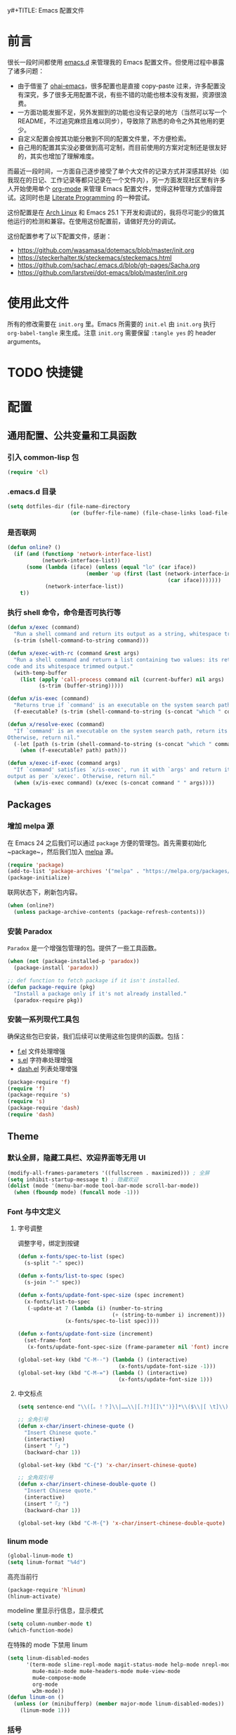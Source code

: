 y#+TITLE: Emacs 配置文件
#+Author: xxxiin
#+PROPERTY: header-args :tangle yes

* 前言

很长一段时间都使用 [[https://github.com/xxxiin/emacs.d][emacs.d]] 来管理我的 Emacs 配置文件。但使用过程中暴露了诸多问题：

- 由于借鉴了 [[https://github.com/bodil/ohai-emacs][ohai-emacs]]，很多配置也是直接 copy-paste 过来，许多配置没有深究，多了很多无用配置不说，有些不错的功能也根本没有发掘，资源很浪费。
- 一方面功能发掘不足，另外发掘到的功能也没有记录的地方（当然可以写一个 README，不过追究麻烦且难以同步），导致除了熟悉的命令之外其他用的更少。
- 自定义配置会按其功能分散到不同的配置文件里，不方便检索。
- 自己用的配置其实没必要做到高可定制，而目前使用的方案对定制还是很友好的，其实也增加了理解难度。

而最近一段时间，一方面自己逐步接受了单个大文件的记录方式并深感其好处（如我现在的日记、工作记录等都只记录在一个文件内），另一方面发现社区里有许多人开始使用单个 [[http://orgmode.org/][org-mode]] 来管理 Emacs 配置文件，觉得这种管理方式值得尝试。这同时也是 [[https://en.wikipedia.org/wiki/Literate_programming][Literate Programming]] 的一种尝试。

这份配置是在 [[https://www.archlinux.org/][Arch Linux]] 和 Emacs 25.1 下开发和调试的，我将尽可能少的做其他运行的检测和兼容。在使用这份配置前，请做好充分的调试。

这份配置参考了以下配置文件，感谢：

- [[https://github.com/wasamasa/dotemacs/blob/master/init.org]]
- [[https://steckerhalter.tk/steckemacs/steckemacs.html]]
- [[https://github.com/sachac/.emacs.d/blob/gh-pages/Sacha.org]]
- [[https://github.com/larstvei/dot-emacs/blob/master/init.org]]

* 使用此文件
所有的修改需要在 ~init.org~ 里。Emacs 所需要的 ~init.el~ 由 ~init.org~ 执行 ~org-babel-tangle~ 来生成。注意 ~init.org~ 需要保留 ~:tangle yes~ 的 header arguments。

* TODO 快捷键

* 配置
** 通用配置、公共变量和工具函数
*** 引入 common-lisp 包

#+BEGIN_SRC emacs-lisp
  (require 'cl)
#+END_SRC

*** .emacs.d 目录

#+BEGIN_SRC emacs-lisp
  (setq dotfiles-dir (file-name-directory
                      (or (buffer-file-name) (file-chase-links load-file-name))))
#+END_SRC

*** 是否联网

#+BEGIN_SRC emacs-lisp
  (defun online? ()
    (if (and (functionp 'network-interface-list)
             (network-interface-list))
        (some (lambda (iface) (unless (equal "lo" (car iface))
                           (member 'up (first (last (network-interface-info
                                                     (car iface)))))))
              (network-interface-list))
      t))
#+END_SRC

*** 执行 shell 命令，命令是否可执行等

#+BEGIN_SRC emacs-lisp
  (defun x/exec (command)
    "Run a shell command and return its output as a string, whitespace trimmed."
    (s-trim (shell-command-to-string command)))

  (defun x/exec-with-rc (command &rest args)
    "Run a shell command and return a list containing two values: its return
  code and its whitespace trimmed output."
    (with-temp-buffer
      (list (apply 'call-process command nil (current-buffer) nil args)
            (s-trim (buffer-string)))))

  (defun x/is-exec (command)
    "Returns true if `command' is an executable on the system search path."
    (f-executable? (s-trim (shell-command-to-string (s-concat "which " command)))))

  (defun x/resolve-exec (command)
    "If `command' is an executable on the system search path, return its absolute path.
  Otherwise, return nil."
    (-let [path (s-trim (shell-command-to-string (s-concat "which " command)))]
      (when (f-executable? path) path)))

  (defun x/exec-if-exec (command args)
    "If `command' satisfies `x/is-exec', run it with `args' and return its
  output as per `x/exec'. Otherwise, return nil."
    (when (x/is-exec command) (x/exec (s-concat command " " args))))
#+END_SRC

** Packages
*** 增加 melpa 源

在 Emacs 24 之后我们可以通过 ~package~ 方便的管理包。首先需要初始化 ~package~，然后我们加入 [[http://melpa.milkbox.net/#/][melpa]] 源。

#+BEGIN_SRC emacs-lisp
  (require 'package)
  (add-to-list 'package-archives '("melpa" . "https://melpa.org/packages/") t)
  (package-initialize)
#+END_SRC

联网状态下，刷新包内容。

#+BEGIN_SRC emacs-lisp
  (when (online?)
    (unless package-archive-contents (package-refresh-contents)))
#+END_SRC

*** 安装 Paradox

~Paradox~ 是一个增强包管理的包。提供了一些工具函数。

#+BEGIN_SRC emacs-lisp
  (when (not (package-installed-p 'paradox))
    (package-install 'paradox))

  ;; def function to fetch package if it isn't installed.
  (defun package-require (pkg)
    "Install a package only if it's not already installed."
    (paradox-require pkg))
#+END_SRC

*** 安装一系列现代工具包

确保这些包已安装，我们后续可以使用这些包提供的函数。包括：

- [[https://github.com/rejeep/f.el][f.el]] 文件处理增强
- [[https://github.com/magnars/s.el][s.el]] 字符串处理增强
- [[https://github.com/magnars/dash.el][dash.el]] 列表处理增强

#+BEGIN_SRC emacs-lisp
  (package-require 'f)
  (require 'f)
  (package-require 's)
  (require 's)
  (package-require 'dash)
  (require 'dash)
#+END_SRC

** Theme
*** 默认全屏，隐藏工具栏、欢迎界面等无用 UI

#+BEGIN_SRC emacs-lisp
  (modify-all-frames-parameters '((fullscreen . maximized))) ; 全屏
  (setq inhibit-startup-message t) ; 隐藏欢迎
  (dolist (mode '(menu-bar-mode tool-bar-mode scroll-bar-mode))
    (when (fboundp mode) (funcall mode -1)))
#+END_SRC

*** Font 与中文定义

**** 字号调整
调整字号，绑定到按键

#+BEGIN_SRC emacs-lisp
  (defun x-fonts/spec-to-list (spec)
    (s-split "-" spec))

  (defun x-fonts/list-to-spec (spec)
    (s-join "-" spec))

  (defun x-fonts/update-font-spec-size (spec increment)
    (x-fonts/list-to-spec
     (-update-at 7 (lambda (i) (number-to-string
                                (+ (string-to-number i) increment)))
                 (x-fonts/spec-to-list spec))))

  (defun x-fonts/update-font-size (increment)
    (set-frame-font
     (x-fonts/update-font-spec-size (frame-parameter nil 'font) increment)))

  (global-set-key (kbd "C-M--") (lambda () (interactive)
                                  (x-fonts/update-font-size -1)))
  (global-set-key (kbd "C-M-=") (lambda () (interactive)
                                  (x-fonts/update-font-size 1)))
#+END_SRC

**** 中文标点

#+BEGIN_SRC emacs-lisp
  (setq sentence-end "\\([。！？]\\|……\\|[.?!][]\"')}]*\\($\\|[ \t]\\)\\)[ \t\n]*")

  ;; 全角引号
  (defun x-char/insert-chinese-quote ()
    "Insert Chinese quote."
    (interactive)
    (insert "「」")
    (backward-char 1))

  (global-set-key (kbd "C-{") 'x-char/insert-chinese-quote)

  ;; 全角双引号
  (defun x-char/insert-chinese-double-quote ()
    "Insert Chinese quote."
    (interactive)
    (insert "『』")
    (backward-char 1))

  (global-set-key (kbd "C-M-{") 'x-char/insert-chinese-double-quote)
#+END_SRC

*** linum mode

#+BEGIN_SRC emacs-lisp
  (global-linum-mode t)
  (setq linum-format "%4d")
#+END_SRC

高亮当前行

#+BEGIN_SRC emacs-lisp
  (package-require 'hlinum)
  (hlinum-activate)
#+END_SRC

modeline 里显示行信息，显示模式

#+BEGIN_SRC emacs-lisp
  (setq column-number-mode t)
  (which-function-mode)
#+END_SRC

在特殊的 mode 下禁用 linum

#+BEGIN_SRC emacs-lisp
  (setq linum-disabled-modes
        '(term-mode slime-repl-mode magit-status-mode help-mode nrepl-mode
          mu4e-main-mode mu4e-headers-mode mu4e-view-mode
          mu4e-compose-mode
          org-mode
          w3m-mode))
  (defun linum-on ()
    (unless (or (minibufferp) (member major-mode linum-disabled-modes))
      (linum-mode 1)))
#+END_SRC

*** 括号

#+BEGIN_SRC emacs-lisp
  (show-paren-mode 1)
#+END_SRC

*** diminsh

在特殊 mode 下不显示 modeline

#+BEGIN_SRC emacs-lisp
  (package-require 'diminish)
  (eval-after-load "yasnippet" '(diminish 'yas-minor-mode))
  (eval-after-load "ethan-wspace" '(diminish 'ethan-wspace-mode))
  (eval-after-load "eldoc" '(diminish 'eldoc-mode))
  (eval-after-load "rainbow-mode" '(diminish 'rainbow-mode))
  (eval-after-load "paredit" '(diminish 'paredit-mode))
  (eval-after-load "autopair" '(diminish 'autopair-mode))
  (eval-after-load "abbrev" '(diminish 'abbrev-mode))
  (eval-after-load "company" '(diminish 'company-mode))
  (eval-after-load "js2-highlight-vars" '(diminish 'js2-highlight-vars-mode))
  (eval-after-load "projectile" '(diminish 'projectile-mode))
  (eval-after-load "mmm-mode" '(diminish 'mmm-mode))
  (eval-after-load "skewer-html" '(diminish 'skewer-html-mode))
  (eval-after-load "skewer-mode" '(diminish 'skewer-mode))
  (eval-after-load "auto-indent-mode" '(diminish 'auto-indent-minor-mode))
  (eval-after-load "highlight-parentheses" '(diminish 'highlight-parentheses-mode))
  ;; (eval-after-load "subword" '(diminish 'subword-mode))
  (eval-after-load "anzu" '(diminish 'anzu-mode))
  (eval-after-load "cider" '(diminish 'cider-mode))
  (eval-after-load "smartparens" '(diminish 'smartparens-mode))
  (eval-after-load "git-gutter" '(diminish 'git-gutter-mode))
  (eval-after-load "volatile-highlights" '(diminish 'volatile-highlights-mode))
#+END_SRC

*** Mac
如果是 Mac，我们修改一下键位，与其他平台保持一致。

#+BEGIN_SRC emacs-lisp
  (when (eq system-type 'darwin)
    (setq mac-command-modifier 'meta)
    (setq mac-option-modifier 'super)
  )
#+END_SRC

*** 主题

#+BEGIN_SRC emacs-lisp
  (package-require 'solarized-theme)
#+END_SRC

**** 浅色主题

#+BEGIN_SRC emacs-lisp
    (defun x-appearance/light ()
      (interactive)
      (disable-theme 'solarized-dark)
      (setq x-underline-at-descent-line t)
      (setq solarized-use-variable-pitch nil)
      (setq solarized-scale-org-headlines nil)
      (load-theme 'solarized-light t)
      (set-face-foreground 'linum "#ddd")
      (set-face-attribute 'linum-highlight-face nil :background "#f7eac5" :foreground "#ddd" :weight 'light)
      (run-hooks 'x-appearance/hook)
      (run-hooks 'x-appearance/light-hook))
#+END_SRC

**** TODO 深色主题

#+BEGIN_SRC emacs-lisp
  (defun x-appearance/dark ()
    (interactive)
    (disable-theme 'solarized-light)
    (load-theme 'solarized-dark t)
    (setq x-underline-at-descent-line t)
    (run-hooks 'x-appearance/hook)
    (run-hooks 'x-appearance/dark-hook))
#+END_SRC


**** 设置主题

#+BEGIN_SRC emacs-lisp
  (x-appearance/light)
#+END_SRC

*** 其他设置

视窗下自定义窗口标题，禁用鼠标闪动等

#+BEGIN_SRC emacs-lisp
  ;; When not in a terminal, configure a few window system specific things.
  (when window-system
    (setq frame-title-format '(buffer-file-name "%f" ("%b")))
    (tooltip-mode -1)
    (mouse-wheel-mode t)
    (blink-cursor-mode -1))
#+END_SRC

禁用声音

#+BEGIN_SRC emacs-lisp
  (setq ring-bell-function 'ignore)
#+END_SRC

** 调整 Emacs 烦人的默认策略
*** Scratch

#+BEGIN_SRC emacs-lisp
  (setq initial-scratch-message "Happy Hacking!")
  (setq initial-major-mode 'emacs-lisp-mode)
#+END_SRC

*** 简化 yes/no

#+BEGIN_SRC emacs-lisp
  (fset 'yes-or-no-p 'y-or-n-p)
#+END_SRC

*** 调整备份文件位置

Emacs 默认在当前文件下生成 ~filename~~ 来做备份。我们调整到 ~\~/.emacs.d/bak~ 下。

#+BEGIN_SRC emacs-lisp
  (setq backup-directory-alist
        `(("." . ,(expand-file-name (concat dotfiles-dir "bak")))))
#+END_SRC

*** 文件更新时自动更新没有修改的缓存

#+BEGIN_SRC emacs-lisp
  (global-auto-revert-mode 1)
#+END_SRC

*** 使用 ~xdg-open~ 打开 URL

#+BEGIN_SRC emacs-lisp
  (when (x/is-exec "xdg-open")
    (setq-default
     browse-url-browser-function (quote browse-url-generic)
     browse-url-generic-program "xdg-open"))
#+END_SRC

** 光标位置切换
*** buffer 内跳转增强

安装 buffer 内跳转的增强库 [[https://github.com/abo-abo/avy][avy]]，并绑定快捷键

#+BEGIN_SRC emacs-lisp
  (package-require 'avy)
  (global-set-key (kbd "C-;") 'avy-goto-word-1)
  (global-set-key (kbd "C-:") 'avy-goto-char)
  (with-eval-after-load "isearch"
    (define-key isearch-mode-map (kbd "C-;") 'avy-isearch))
#+END_SRC

*** 更智能的 ~C-a~ 操作

#+BEGIN_SRC emacs-lisp
  (defun smart-beginning-of-line ()
    "Move point to first non-whitespace character or beginning-of-line."
    (interactive "^")
    (let ((oldpos (point)))
      (back-to-indentation)
      (and (= oldpos (point))
           (beginning-of-line))))
  (global-set-key (kbd "<home>") 'smart-beginning-of-line)
  (global-set-key (kbd "C-a") 'smart-beginning-of-line)
#+END_SRC

*** 跳转到行数

#+BEGIN_SRC emacs-lisp
  (global-set-key (kbd "M-g") 'goto-line)
#+END_SRC

*** 将驼峰看作多个单词

#+BEGIN_SRC emacs-lisp
  (global-subword-mode 1)
#+END_SRC

*** 窗口管理增强

安装 [[https://github.com/abo-abo/ace-window][ace]] 包。

#+BEGIN_SRC emacs-lisp
  (package-require 'ace-window)
  (global-set-key (kbd "C-x o") 'ace-window)
  (global-set-key (kbd "C-x C-o") 'ace-swap-window)
#+END_SRC

*** 搜索增加全文数量显示，增强替换功能

安装 [[https://github.com/syohex/emacs-anzu][anzu]] 包。

#+BEGIN_SRC emacs-lisp
  (package-require 'anzu)
  (global-anzu-mode 1)

  (global-set-key (kbd "C-%") 'anzu-query-replace-at-cursor)
  (global-set-key (kbd "M-%") 'anzu-query-replace)
  (global-set-key (kbd "C-M-%") 'anzu-query-replace-regexp)
#+END_SRC

*** 快捷切换窗口

一般情况下我只使用左右分窗，只对左右定义。

#+BEGIN_SRC emacs-lisp
  (global-set-key (kbd "C-M-j") 'windmove-left)
  (global-set-key (kbd "C-M-k") 'windmove-right)
#+END_SRC

** 通用编辑规则
*** 多行光标

安装 [[https://github.com/magnars/multiple-cursors.el][multiple-cursors]] 包。

#+BEGIN_SRC emacs-lisp
  (package-require 'multiple-cursors)
  (global-set-key (kbd "<insert>") 'mc/mark-next-like-this)
  (global-set-key (kbd "S-<insert>") 'mc/mark-previous-like-this)
  (global-set-key (kbd "C-'") 'mc/mark-more-like-this-extended)
  (global-set-key (kbd "C-\"") 'mc/mark-all-like-this-dwim)
  (global-set-key (kbd "C-M-'") 'mc/edit-lines)
#+END_SRC

*** 全文缩进

#+BEGIN_SRC emacs-lisp
  (defun indent-buffer ()
    (interactive)
    (indent-region (point-min) (point-max)))
  (global-set-key (kbd "C-c <tab>") 'indent-buffer)
#+END_SRC

*** 智能区域选择

安装 [[https://github.com/magnars/expand-region.el][expand-region]] 包。

#+BEGIN_SRC emacs-lisp
  (package-require 'expand-region)
  (global-set-key (kbd "C-=") 'er/expand-region)
#+END_SRC

*** 自动补全括号

#+BEGIN_SRC emacs-lisp
  (electric-pair-mode 1)
#+END_SRC

*** sudo-edit

#+BEGIN_SRC emacs-lisp
  (defun sudo-edit (&optional arg)
    (interactive "p")
    (if (or arg (not buffer-file-name))
	(find-file (concat "/sudo:root@localhost:"
                           (if (fboundp 'helm-read-file-name)
                               (helm-read-file-name "File: ")
                             (ido-read-file-name "File: "))))
      (find-alternate-file (concat "/sudo:root@localhost:" buffer-file-name))))
#+END_SRC

** 文件浏览
*** ido
**** 初始化

 #+BEGIN_SRC emacs-lisp
   ;; Enable ido-mode.
   (ido-mode t)
   (ido-everywhere t)
   (setq ido-enable-prefix nil
	 ido-enable-flex-matching t
	 ido-create-new-buffer 'always
	 ido-use-filename-at-point 'guess
	 ido-use-url-at-point t
	 ido-max-prospects 10
	 ido-use-virtual-buffers t)

   ;; Make sure ido is really everywhere.
   (package-require 'ido-completing-read+)
   (ido-ubiquitous-mode)
 #+END_SRC

**** 调整布局为垂直

 #+BEGIN_SRC emacs-lisp
   (package-require 'ido-vertical-mode)
   (ido-vertical-mode)
 #+END_SRC

**** 增强 ~M-x~ 界面

 安装 [[https://github.com/nonsequitur/smex][smex]]。

 #+BEGIN_SRC emacs-lisp
   (package-require 'smex)
   (smex-initialize)
   (global-set-key (kbd "M-x") 'smex)
   (global-set-key (kbd "M-X") 'smex-major-mode-commands)
   ;; This is the old M-x.
   (global-set-key (kbd "C-c C-c M-x") 'execute-extended-command)
 #+END_SRC

**** 模糊匹配

 安装 [[https://github.com/lewang/flx][flx-ido]]。

 #+BEGIN_SRC emacs-lisp
   (package-require 'flx-ido)
   (flx-ido-mode 1)
   (setq ido-enable-flex-matching t
	 ido-use-faces nil
	 gc-cons-threshold 20000000)
 #+END_SRC

**** 当 ~\~~ 时跳转到 home 目录

 #+BEGIN_SRC emacs-lisp
   ;; From http://whattheemacsd.com/setup-ido.el-02.html
   (add-hook 'ido-setup-hook
    (lambda ()
      ;; Go straight home
      (define-key ido-file-completion-map
	(kbd "~")
	(lambda ()
	  (interactive)
	  (if (looking-back "/")
              (insert "~/")
            (call-interactively 'self-insert-command))))))
 #+END_SRC

*** projectile

#+BEGIN_SRC emacs-lisp
(package-require 'projectile)
(projectile-global-mode)

(global-set-key (kbd "C-c C-p") 'projectile-find-file)
#+END_SRC

** 编程基础
*** CodeStyle
**** 默认空格缩进

#+BEGIN_SRC emacs-lisp
  (set-default 'indent-tabs-mode nil)
#+END_SRC

**** 回车永远自动缩进

#+BEGIN_SRC emacs-lisp
  (define-key global-map (kbd "RET") 'newline-and-indent)
#+END_SRC

**** 提示不必要的空格

安装 [[https://github.com/glasserc/ethan-wspace][ethan-wspace]]。

#+BEGIN_SRC emacs-lisp
  (package-require 'ethan-wspace)
  (setq mode-require-final-newline nil)
  (setq require-final-newline nil)
  (global-ethan-wspace-mode 1)
  (global-set-key (kbd "C-c c") 'ethan-wspace-clean-all)
#+END_SRC

**** 设置默认缩进

#+BEGIN_SRC emacs-lisp
  ;; Set default indentation for various languages (add your own!)
  (setq-default tab-width 4)
  ;; Javascript
  (setq-default js2-basic-offset 2)
  ;; JSON
  (setq-default js-indent-level 2)
  ;; Coffeescript
  (setq coffee-tab-width 2)
  ;; Typescript
  (setq typescript-indent-level 2
    typescript-expr-indent-offset 2)
  ;; Python
  (setq-default py-indent-offset 2)
  ;; XML
  (setq-default nxml-child-indent 2)
  ;; C
  (setq-default c-basic-offset 2)
  ;; CSS
  (setq css-indent-offset 2)
  ;; HTML etc with web-mode
  (setq-default web-mode-markup-indent-offset 2
	    web-mode-css-indent-offset 2
	    web-mode-code-indent-offset 2
	    web-mode-style-padding 2
	    web-mode-script-padding 2
        web-mode-attr-indent-offset 2)
#+END_SRC

**** 默认代码格式

包括大括号位置等。默认使用 java。

#+BEGIN_SRC emacs-lisp
  (setq c-default-style
	'((awk-mode . "awk")
          (other . "java")))
#+END_SRC

*** Git

安装 [[http://magit.github.io/][magit]]。

#+BEGIN_SRC emacs-lisp
  (package-require 'magit)
  (global-set-key (kbd "C-x g") 'magit-status)
#+END_SRC

在侧栏显示未提交的修改。

#+BEGIN_SRC emacs-lisp
  (package-require 'git-gutter-fringe)
  (require 'git-gutter-fringe)
  (global-git-gutter-mode t)
#+END_SRC

快捷创建 [[https://github.com/defunkt/gist.el][gist]]。

#+BEGIN_SRC emacs-lisp
  (package-require 'gist)
#+END_SRC

*** Flycheck

[[http://www.flycheck.org/][Flycheck]] 是一个通用代码风格检测工具。

**** 初始化

 #+BEGIN_SRC emacs-lisp
   (package-require 'flycheck)

   ;; Jump between current errors with M-n and M-p.
   (global-set-key (kbd "M-n") 'next-error)
   (global-set-key (kbd "M-p") 'previous-error)

   ;; Turn the modeline red when Flycheck has errors.
   (package-require 'flycheck-color-mode-line)
 #+END_SRC

**** 主题微调

#+BEGIN_SRC emacs-lisp
  (add-hook
   'x-appearance/dark-hook
   (lambda ()
     (with-eval-after-load "flycheck"
       (set-face-background 'flycheck-error "#660000")
       (set-face-foreground 'flycheck-error nil)
       (set-face-background 'flycheck-warning "#331800")
       (set-face-foreground 'flycheck-warning nil)
       (require 'flycheck-color-mode-line)
       (set-face-background 'flycheck-color-mode-line-error-face "#440000")
       (set-face-background 'flycheck-color-mode-line-warning-face "#553300")
       (set-face-background 'flycheck-color-mode-line-info-face nil)
       (set-face-foreground 'flycheck-color-mode-line-error-face "#ffffff")
       (set-face-foreground 'flycheck-color-mode-line-warning-face "#ffffff")
       (set-face-foreground 'flycheck-color-mode-line-info-face nil))))

  (add-hook
   'x-appearance/light-hook
   (lambda ()
     (with-eval-after-load "flycheck"
       (set-face-background 'flycheck-error "#ff8888")
       (set-face-foreground 'flycheck-error nil)
       (set-face-background 'flycheck-warning "#ffcc88")
       (set-face-foreground 'flycheck-warning nil)
       (require 'flycheck-color-mode-line)
       (set-face-background 'flycheck-color-mode-line-error-face "#ff0000")
       (set-face-foreground 'flycheck-color-mode-line-error-face "#ffffff")
       (set-face-background 'flycheck-color-mode-line-warning-face "#886600")
       (set-face-foreground 'flycheck-color-mode-line-warning-face "#ffffff")
       (set-face-background 'flycheck-color-mode-line-info-face nil)
       (set-face-foreground 'flycheck-color-mode-line-info-face nil))))

  (with-eval-after-load "flycheck"
    (setq flycheck-highlighting-mode 'symbols)
    (add-hook 'flycheck-mode-hook 'flycheck-color-mode-line-mode))
#+END_SRC

*** 自动补全 

安装 company mode。

#+BEGIN_SRC emacs-lisp
  (package-require 'company)
  (require 'company)
  (global-company-mode)
  ;; Except when you're in term-mode.
  (setq company-global-modes '(not term-mode org-mode))
#+END_SRC

一些默认配置。

#+BEGIN_SRC emacs-lisp
  (setq company-minimum-prefix-length 2
        company-selection-wrap-around t
        company-show-numbers t
        company-tooltip-align-annotations t
        company-require-match nil
        company-dabbrev-downcase nil
        company-dabbrev-ignore-case nil
        company-idle-delay .2)

  ;; Sort completion candidates that already occur in the current
  ;; buffer at the top of the candidate list.
  (setq company-transformers '(company-sort-by-occurrence))
#+END_SRC

如果自动补全有文档，显示文档。

#+BEGIN_SRC emacs-lisp
  (package-require 'company-quickhelp)
  (setq company-quickhelp-delay 1)
  (company-quickhelp-mode 1)
#+END_SRC

绑定到 ~C-\~ 上。

#+BEGIN_SRC emacs-lisp
  (package-require 'company-try-hard)
  (global-set-key (kbd "C-\\") #'company-try-hard)
  (define-key company-active-map (kbd "C-\\") #'company-try-hard)
#+END_SRC

*** Snippets

#+BEGIN_SRC emacs-lisp
  (package-require 'yasnippet)
  (require 'yasnippet)
  (yas-global-mode 1)
#+END_SRC

*** Emmet

Zen Coding Mode。

#+BEGIN_SRC emacs-lisp
  (package-require 'emmet-mode)

  (add-hook 'web-mode-hook 'emmet-mode) ;; Auto-start on any markup modes
  (add-hook 'css-mode-hook  'emmet-mode) ;; enable Emmet's css abbreviation.
#+END_SRC

** Modes
*** Org
**** 更新
安装最新版 org mode

#+BEGIN_SRC emacs-lisp
  (if (s-starts-with? "8" (org-version))
      (package-install (cadr (assq 'org package-archive-contents))))
#+END_SRC

**** 全局快捷键

#+BEGIN_SRC emacs-lisp
  (global-set-key "\C-cl" 'org-store-link)
  (global-set-key "\C-cc" 'org-capture)
  (global-set-key "\C-ca" 'org-agenda)
  (global-set-key "\C-cb" 'org-iswitchb)
#+END_SRC

**** 配置

包括完成时记录时间、模板等。

#+BEGIN_SRC emacs-lisp
  (setq org-log-done t
        org-completion-use-ido t
        org-edit-timestamp-down-means-later t
        org-archive-mark-done nil
        org-catch-invisible-edits 'show
        org-export-coding-system 'utf-8
        org-fast-tag-selection-single-key 'expert
        org-html-validation-link nil
        org-export-kill-product-buffer-when-displayed t
        org-tags-column 20)

  (setq org-default-notes-file (concat org-directory "/inbox.org"))


  (setq org-capture-templates
        `(("t" "todo" entry (file+headline "" "Next")  ; "" => `org-default-notes-file'
           "* TODO %?\n%U\n\n" :clock-resume t)
          ("n" "note" entry (file+headline "" "Chores")
           "* %? :NOTE:\n%U\n%a\n\n" :clock-resume t)
          ))

  (setq org-refile-use-cache nil)

  ;; Targets include this file and any file contributing to the agenda - up to 5 levels deep
  (setq org-refile-targets '((nil :maxlevel . 5) (org-agenda-files :maxlevel . 5)))

  (setq org-agenda-files (list (concat org-directory "/inbox.org")))
#+END_SRC

**** DONE Org Publish
     CLOSED: [2017-02-02 Thu 17:44]

借鉴了 [[http://endlessparentheses.com/how-i-blog-one-year-of-posts-in-a-single-org-file.html][How I blog: One year of posts in a single org file]]，我也觉得在一个文件内写自己所有的 Blog，不仅是一件很 Cool 的事情，也非常方便。决定一试。

最后的方案，Blog 使用 Org Mode 编写在一个文件里。每个 headline 可以被发布。发布结果为 body 内容（~body-only: t~）。

这一步之后，本来希望是直接使用Hexo等系统来完成浏览器展示，但折腾了许久终究有各种各样的不顺手。一怒之下简单写了一个[[https://github.com/xxxiin/xblog][xblog]]。做的事情很简单，就是把之前生成的HTML Body Content给显示出来。为了显然标题、时间等信息，在文件开头使用了与Hexo类似的Meta Data结构。

#+BEGIN_SRC emacs-lisp
  (package-require 'ox-publish)

  (defconst xxxiin/blog-dir "~/Dropbox/xxxiin/www/")

  (defun xxxiin/prepare-input-buffer (content)
    (insert content))

  (defun xxxiin/replace-img-src (content)
    (replace-regexp-in-string "\.\/img\/" "/img/" content))

  (defun xxxiin/get-heading-url ()
    (if-let (u (org-entry-get (point) "url"))
        u
      (s-downcase (s-dashed-words (org-get-heading t t)))))

  (defun xxxiin/org-buffer-to-file (title date tags url folder)
    (with-current-buffer "*Org HTML Export*"
      (let ((str (xxxiin/replace-img-src (buffer-substring-no-properties
                                          (point-min) (point-max)))))
        (erase-buffer)
        (insert str))
      (goto-char (point-min))
      (insert "---\n")
      (insert (concat "title: " title "\n"))
      (insert (concat "date: "
                      (format-time-string
                       "%Y-%m-%d %H:%M:%S" date) "\n"))
      (insert
       (concat
        "tags:\n"
        (s-join
         "\n"
         (-map (lambda (s) (concat "- " s)) tags))))
      (insert "\n---\n")

      ;; Save final file
      (let ((out-file
             (expand-file-name
              (concat folder "/" url ".xb")
              xxxiin/blog-dir)))
        (write-file out-file)))
    (kill-buffer))

  (defun xxxiin/export-section-to-blog ()
    "Exports current subtree to blog."
    (interactive)
    (if (plist-get (org-export-get-environment) :title)
        (error "This file can't export section"))
    (save-excursion
      (while (null (org-entry-get (point) "TODO" nil t))
        (outline-up-heading 1 t))

      (unless (s-equals? (org-entry-get (point) "TODO") "DONE")
        (org-todo 'done))

      (setq-local subtree-content-temp
                  (save-restriction
                    (org-narrow-to-subtree)
                    (goto-char (point-min))
                    (org-end-of-meta-data)
                    (narrow-to-region (point) (point-max))
                    (ignore-errors (ispell-buffer))
                    (buffer-string)))

      (let* ((closed-stamp (org-entry-get (point) "CLOSED" t))
             (date (if closed-stamp
                       (date-to-time closed-stamp)
                     (current-time)))
             (tags (nreverse (org-get-tags-at)))
             (title (org-get-heading t t))
             (url (xxxiin/get-heading-url))
             (series (org-entry-get (point) "series" t))
             (folder (file-name-base))
             (subtree-content subtree-content-temp))
        (with-temp-buffer
          (setq-local org-export-show-temporary-export-buffer nil)
          (xxxiin/prepare-input-buffer subtree-content)
          (org-html-export-as-html nil nil nil t '(:with-toc nil :section-numbers nil))
          (xxxiin/org-buffer-to-file title date tags url folder)))))

  (defun xxxiin/export-index ()
    "Exports current file to index."
    (interactive)
    (if (plist-get (org-export-get-environment) :title)
        (error "This file can't export index"))
    (save-excursion
      (goto-char (point-min))
      (org-forward-heading-same-level 1)
      (let* ((result '())
             (last-title nil)
             (title (org-get-heading t t))
             (folder (file-name-base)))
        (while (not (s-equals? last-title title))
          (setq-local last-title title)
          (if (s-equals? (org-entry-get (point) "TODO") "DONE")
              (progn
                (setq-local
                 result
                 (-insert-at 0
                             (list
                              title
                              (xxxiin/get-heading-url)
                              (date-to-time (org-entry-get (point) "CLOSED" t))
                              )
                             result))))
                (org-forward-heading-same-level 1)
                (setq-local title (org-get-heading t t)))
        (let ((bresult result))
          (with-temp-buffer
            (setq-local org-export-show-temporary-export-buffer nil)
            (insert (concat "title: " folder "\n"))
            (insert "links:\n")
            (-map (lambda(item) (progn
                                  (insert
                                   (concat
                                    (concat "- title: "  (nth 0 item) "\n")
                                    (concat "  url: " (nth 1 item) "\n")
                                    (concat "  date: " (format-time-string
                                                        "%Y-%m-%d %H:%M:%S" (nth 2 item)) "\n")
                                    ))))
                  bresult)
            (let ((out-file
                     (expand-file-name
                      (concat folder "/index.yml")
                      xxxiin/blog-dir)))
                (write-file out-file))
            )))))

  (defun xxxiin/export-file-to-blog ()
    "Exports current file to blog article."
    (interactive)
    (if (not (plist-get (org-export-get-environment) :title))
        (error "This file can't export"))
    (save-excursion
      (let* ((date (org-publish-find-date (buffer-name)))
             (tags (nreverse (org-get-tags-at)))
             (title (nth 0 (plist-get (org-export-get-environment) :title)))
             (url (file-name-base))
             (folder (f-filename (f-dirname (buffer-file-name))))
             (buffer (buffer-string)))
          (with-temp-buffer
            (setq-local org-export-show-temporary-export-buffer nil)
            (insert buffer)
            (org-html-export-as-html nil nil nil t '(:section-numbers nil))
            (xxxiin/org-buffer-to-file title date tags url folder)))))
#+END_SRC

**** Olivetti

让浏览 Org 文件时更好看。安装 [[https://github.com/rnkn/olivetti][Olivetti]]。

#+BEGIN_SRC emacs-lisp
(package-require 'olivetti)
(add-hook 'org-mode-hook
          (lambda () (setq-local olivetti-body-width 100)))
(add-hook 'org-mode-hook 'olivetti-mode)
(add-hook 'olivetti-mode-hook
          (lambda () (setq-local word-wrap nil)))
#+END_SRC

**** 内联标签的上下文

默认 Emacs 内联标签不能紧跟中文标点。

#+BEGIN_SRC emacs-lisp
  (setq org-emphasis-regexp-components
        '(" \t('\"{“”,.，。（「"
          "- \t.,!?;''“”，。）」：？！」\")}/\\“”"
          " \t\r\n,"
          "."
          1))
  (org-set-emph-re 'org-emphasis-regexp-components org-emphasis-regexp-components)
#+END_SRC

**** Org Blog

配置 Blog 目录。
#+BEGIN_SRC emacs-lisp
  (setq org-publish-project-alist
        '(
          ("notes"
           :base-directory "~/Dropbox/xxxiin/org/note"
           :base-extension "org"
           :publishing-directory "~/Dropbox/xxxiin/www/note"
           :recursive t
           :exclude ".*\.draft\.org\\|journal\.org"
           :publishing-function org-html-publish-to-html
           :headline-levels 2
           :section-numbers nil
           :auto-preamble t
           :body-only t
           :auto-sitemap t                ; Generate sitemap.org automagically...
           :sitemap-filename "notes.org"  ; ... call it sitemap.org (it's the default)...
           :sitemap-title "xxxiin"
           :sitemap-date-format "%Y%m%d"
           :sitemap-sort-files anti-chronologically
           :author "xxxiin"
           :email "i at xxxiin dot com"
           )
          ("static"
           :base-directory "~/Dropbox/xxxiin/org/"
           :base-extension "css\\|js\\|png\\|jpg\\|gif\\|pdf\\|mp3\\|ogg\\|swf"
           :publishing-directory (concat xxxiin/blog-dir "source")
           :recursive t
           :publishing-function org-publish-attachment
           )
          ("xxxiin" :components ("notes" "static"))
          ))
#+END_SRC

**** misc
***** 去掉链接自动格式化
 #+BEGIN_SRC emacs-lisp
  (setq org-highlight-links (quote (bracket angle radio tag date footnote)))
#+END_SRC

*** Lisp
**** 多彩括号

#+BEGIN_SRC emacs-lisp
  (package-require 'rainbow-delimiters)
  (add-hook 'clojure-mode-hook #'rainbow-delimiters-mode)
  (add-hook 'emacs-lisp-mode-hook #'rainbow-delimiters-mode)
  (add-hook 'lisp-mode-hook #'rainbow-delimiters-mode)
#+END_SRC

*** Clojure

#+BEGIN_SRC emacs-lisp
  (package-require 'paredit)
  (package-require 'clojure-mode)
  (package-require 'clojure-mode-extra-font-locking)
  (package-require 'cider)
#+END_SRC

*** HTML

初始化 web-mode 并绑定合适后缀到 web-mode 上。

#+BEGIN_SRC emacs-lisp
  (package-require 'web-mode)

  (add-to-list 'auto-mode-alist '("\\.html?\\'" . web-mode))

  (add-to-list 'auto-mode-alist '("\\.phtml\\'" . web-mode))
  (add-to-list 'auto-mode-alist '("\\.tpl\\.php\\'" . web-mode))
  (add-to-list 'auto-mode-alist '("\\.[agj]sp\\'" . web-mode))
  (add-to-list 'auto-mode-alist '("\\.as[cp]x\\'" . web-mode))
  (add-to-list 'auto-mode-alist '("\\.erb\\'" . web-mode))
  (add-to-list 'auto-mode-alist '("\\.mustache\\'" . web-mode))
  (add-to-list 'auto-mode-alist '("\\.djhtml\\'" . web-mode))
#+END_SRC

高亮当前标签。

#+BEGIN_SRC emacs-lisp
  (setq-default web-mode-enable-current-element-highlight t)
#+END_SRC

*** CSS

为 less 等文件指定到 css-mode。

#+BEGIN_SRC emacs-lisp
  (add-to-list 'auto-mode-alist '("\\.less\\'" . css-mode))
  (add-to-list 'auto-mode-alist '("\\.scss\\'" . css-mode))
#+END_SRC

CSS 中定义的颜色自动显示色彩。

#+BEGIN_SRC emacs-lisp
  (package-require 'rainbow-mode)
  (dolist (mode '(css-mode less-css-mode html-mode web-mode))
    (add-hook (intern (concat (symbol-name mode) "-hook"))
              (lambda () (rainbow-mode))))
#+END_SRC

*** JavaScript

**** JSON

#+BEGIN_SRC emacs-lisp
  (package-require 'json-mode)
  (define-key json-mode-map (kbd "C-c <tab>") 'json-mode-beautify)
#+END_SRC

**** 绑定合适的文件处理类型

#+BEGIN_SRC emacs-lisp
  (add-to-list 'auto-mode-alist '("\\.js$" . web-mode))
  (add-to-list 'auto-mode-alist '("\\.jsx$" . web-mode))
  (add-to-list 'auto-mode-alist '("\\.es6\\'" . web-mode))
  (add-to-list 'auto-mode-alist '("\\.ejs\\'" . web-mode))
#+END_SRC

**** Flycheck

先定义获取 eslintrc & eslint 命令的函数。

#+BEGIN_SRC emacs-lisp
  (defun x-flycheck/get-eslint-rc ()
    (let ((rc-path (-first (lambda (f) (file-exists-p f))
                           (if (projectile-project-p)
                               (list (concat (projectile-project-root) ".eslintrc")
                                     (concat (projectile-project-root) ".eslintrc.js")
                                     ".eslintrc"
                                     "~/.eslintrc")
                             '(".eslintrc" "~/.eslintrc")))))

      (progn
        (message rc-path)
        rc-path)))

  (defun x-flycheck/get-eslint-exec ()
    (message "hello3")
    (let ((eslint (-first (lambda (f) (and (file-exists-p f) (file-executable-p f)))
                           (if (projectile-project-p)
                               (list (concat (projectile-project-root) "node_modules/.bin/eslint")
                                     (concat (projectile-project-root) "node_modules/eslint/bin/eslint.js")
                                     "/usr/bin/eslint")
                             '("/usr/bin/eslint")))))
      (progn
        (message eslint)
        eslint)))
#+END_SRC

让 flycheck 知道我们使用 web-mode 来处理 JavaScript。

#+BEGIN_SRC emacs-lisp
  (with-eval-after-load "flycheck"
    (flycheck-add-mode 'javascript-eslint 'web-mode))
#+END_SRC

定义 flycheck。

#+BEGIN_SRC emacs-lisp
  (add-hook 'web-mode-hook
            (lambda ()
              (if (equal web-mode-content-type "javascript")
                  (web-mode-set-content-type "jsx"))
              (when (equal web-mode-content-type "jsx")
                (setq-local emmet-expand-jsx-className? t)
                (setq-local flycheck-eslintrc (x-flycheck/get-eslint-rc))
                (setq-local flycheck-javascript-eslint-executable (x-flycheck/get-eslint-exec))
                (flycheck-mode +1)
                (setq flycheck-check-syntax-automatically '(save mode-enabled))
                (flycheck-select-checker 'javascript-eslint))))
#+END_SRC

**** 添加字符模板等自动补全

#+BEGIN_SRC emacs-lisp
  (add-hook 'web-mode-hook
            (lambda ()
              (setq-local electric-pair-pairs (append electric-pair-pairs '((?\' . ?\') (?` . ?`))))
              (setq-local electric-pair-text-pairs electric-pair-pairs)))
#+END_SRC

**** 开启 tern

#+BEGIN_SRC emacs-lisp
  (package-require 'tern)
  (add-hook 'web-mode-hook (lambda () (tern-mode t)))
  (setq tern-command (list (or (x/resolve-exec "tern") "tern")))
#+END_SRC

将 tern 设置为自动补全的数据源。

#+BEGIN_SRC emacs-lisp
  (with-eval-after-load "company"
    (package-require 'company-tern)
    (require 'company-tern)
    (add-to-list 'company-backends 'company-tern))
#+END_SRC

**** TODO TypeScript

#+BEGIN_SRC emacs-lisp
  (package-require 'tide)
  (add-hook 'typescript-mode-hook
            (lambda ()
              (tide-setup)
              (eldoc-mode +1)))
#+END_SRC

自动格式化。

#+BEGIN_SRC emacs-lisp
  (add-hook 'before-save-hook 'tide-format-before-save)
  (setq tide-format-options '(:insertSpaceAfterFunctionKeywordForAnonymousFunctions t :placeOpenBraceOnNewLineForFunctions nil))
  ;; see https://github.com/Microsoft/TypeScript/blob/cc58e2d7eb144f0b2ff89e6a6685fb4deaa24fde/src/server/protocol.d.ts#L421-473 for the full list available options
#+END_SRC

**** CoffeeScript

#+BEGIN_SRC emacs-lisp
  (package-require 'coffee-mode)
#+END_SRC

*** Markdown

#+BEGIN_SRC emacs-lisp
  (package-require 'markdown-mode)
  (add-to-list 'auto-mode-alist '("\\.markdown$" . markdown-mode))
  (add-to-list 'auto-mode-alist '("\\.md$" . markdown-mode))
#+END_SRC

*** Browser

我们可以使用 w3m 来浏览网页。

#+BEGIN_SRC emacs-lisp
  ;; (package-require 'w3m)
  ;; (setq w3m-use-cookies t)
  ;; (add-hook 'w3m-mode-hook
  ;;          (lambda() (setq-local word-wrap t)))
#+END_SRC

使用 Olivetti 来优化浏览体验。

#+BEGIN_SRC emacs-lisp
  (package-require 'olivetti)
  (add-hook 'w3m-mode-hook 'olivetti-mode)
#+END_SRC

浏览网页可以使用有道词典。

#+BEGIN_SRC emacs-lisp
  (package-require 'youdao-dictionary)
#+END_SRC

定义打开链接、打开图片、打开 Google 的快捷命令。

#+BEGIN_SRC emacs-lisp
  "Open the current URL in chrome"
  (defun x/w3m-open-current-page-in-chrome ()
    (interactive)
    (browse-url-chrome w3m-current-url))

  "Open the current link or image in Firefox."
  (defun x/w3m-open-link-or-image-in-chrome ()
    (interactive)
    (browse-url-chrome (or (w3m-anchor)
                           (w3m-image))))

  (defun x/w3m-google ()
    (interactive)
    (w3m-goto-url "https://www.google.com"))
#+END_SRC

定义浏览时的快捷键。

#+BEGIN_SRC emacs-lisp
  (with-eval-after-load "w3m"
    (define-key w3m-mode-map "t" 'youdao-dictionary-search-at-point+) ; translate
    (define-key w3m-mode-map "b" 'x/w3m-open-link-or-image-in-chrome)) ; browse
#+END_SRC

*** EShell

设置 Visual Commands。执行这些命令的时候 eshell 将用恰当的 buffer 来显示结果。

#+BEGIN_SRC emacs-lisp
  (setq eshell-visual-commands
        '("less" "tmux" "htop" "top" "bash" "zsh" "fish"))
  (setq eshell-visual-subcommands
        '(("git" "log" "l" "diff" "show")))
#+END_SRC

美化。

#+BEGIN_SRC emacs-lisp
  (package-require 'eshell-git-prompt)
  (eshell-git-prompt-use-theme 'robbyrussell)
#+END_SRC

设置更好的 ~clear~。

#+BEGIN_SRC emacs-lisp
  (defun eshell-clear-buffer ()
    "Clear terminal"
    (interactive)
    (let ((inhibit-read-only t))
      (erase-buffer)
      (eshell-send-input)))
  (add-hook 'eshell-mode-hook
        '(lambda()
            (local-set-key (kbd "C-l") 'eshell-clear-buffer)))
#+END_SRC


* 用户脚本

#+BEGIN_SRC emacs-lisp
  (load (concat dotfiles-dir "custom.el") 'noerror)
#+END_SRC



* 自动转存

这段脚本会让本文件在存储是自动执行 ~org-babel-tangle~。

;; Local Variables:
;; eval: (add-hook 'after-save-hook (lambda ()(org-babel-tangle)) nil t)
;; End:
